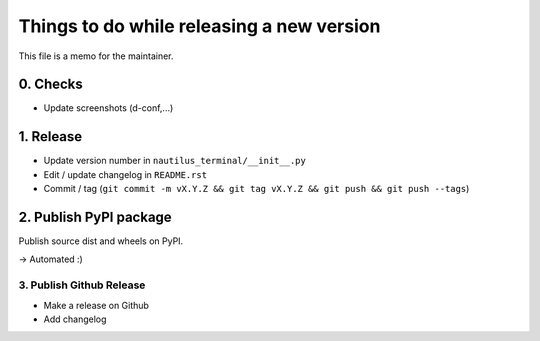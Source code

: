 Things to do while releasing a new version
==========================================

This file is a memo for the maintainer.


0. Checks
---------

* Update screenshots (d-conf,...)


1. Release
----------

* Update version number in ``nautilus_terminal/__init__.py``
* Edit / update changelog in ``README.rst``
* Commit / tag (``git commit -m vX.Y.Z && git tag vX.Y.Z && git push && git push --tags``)


2. Publish PyPI package
-----------------------

Publish source dist and wheels on PyPI.

→ Automated :)


3. Publish Github Release
~~~~~~~~~~~~~~~~~~~~~~~~~

* Make a release on Github
* Add changelog
